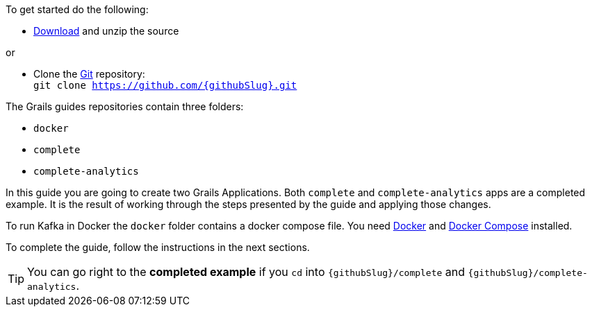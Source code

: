 To get started do the following:

* link:https://github.com/{githubSlug}/archive/master.zip[Download] and unzip the source

or

* Clone the https://git-scm.com/[Git] repository: +
`git clone https://github.com/{githubSlug}.git`

The Grails guides repositories contain three folders:

* `docker`
* `complete`
* `complete-analytics`

In this guide you are going to create two Grails Applications. Both `complete` and `complete-analytics` apps are a completed example. It is the result of working through the steps presented by the guide and applying those changes.

To run Kafka in Docker the `docker` folder contains a docker compose file. You need
https://www.docker.io/gettingstarted/#h_installation[Docker] and https://docs.docker.com/compose/install/[Docker Compose] installed.

To complete the guide, follow the instructions in the next sections.

TIP: You can go right to the **completed example** if you `cd` into `{githubSlug}/complete` and `{githubSlug}/complete-analytics`.
